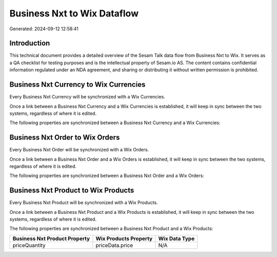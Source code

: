 ============================
Business Nxt to Wix Dataflow
============================

Generated: 2024-09-12 12:58:41

Introduction
------------

This technical document provides a detailed overview of the Sesam Talk data flow from Business Nxt to Wix. It serves as a QA checklist for testing purposes and is the intellectual property of Sesam.io AS. The content contains confidential information regulated under an NDA agreement, and sharing or distributing it without written permission is prohibited.

Business Nxt Currency to Wix Currencies
---------------------------------------
Every Business Nxt Currency will be synchronized with a Wix Currencies.

Once a link between a Business Nxt Currency and a Wix Currencies is established, it will keep in sync between the two systems, regardless of where it is edited.

The following properties are synchronized between a Business Nxt Currency and a Wix Currencies:

.. list-table::
   :header-rows: 1

   * - Business Nxt Currency Property
     - Wix Currencies Property
     - Wix Data Type


Business Nxt Order to Wix Orders
--------------------------------
Every Business Nxt Order will be synchronized with a Wix Orders.

Once a link between a Business Nxt Order and a Wix Orders is established, it will keep in sync between the two systems, regardless of where it is edited.

The following properties are synchronized between a Business Nxt Order and a Wix Orders:

.. list-table::
   :header-rows: 1

   * - Business Nxt Order Property
     - Wix Orders Property
     - Wix Data Type


Business Nxt Product to Wix Products
------------------------------------
Every Business Nxt Product will be synchronized with a Wix Products.

Once a link between a Business Nxt Product and a Wix Products is established, it will keep in sync between the two systems, regardless of where it is edited.

The following properties are synchronized between a Business Nxt Product and a Wix Products:

.. list-table::
   :header-rows: 1

   * - Business Nxt Product Property
     - Wix Products Property
     - Wix Data Type
   * - priceQuantity
     - priceData.price
     - N/A

